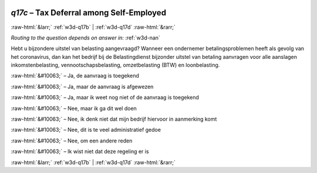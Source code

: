 .. _w3d-q17c:

 
 .. role:: raw-html(raw) 
        :format: html 

`q17c` – Tax Deferral among Self-Employed
=========================================


:raw-html:`&larr;` :ref:`w3d-q17b` | :ref:`w3d-q17d` :raw-html:`&rarr;` 

*Routing to the question depends on answer in:* :ref:`w3d-nan`

Hebt u bijzondere uitstel van belasting aangevraagd? Wanneer een ondernemer betalingsproblemen heeft als gevolg van het coronavirus, dan kan het bedrijf bij de Belastingdienst bijzonder uitstel van betaling aanvragen voor alle aanslagen inkomstenbelasting, vennootschapsbelasting, omzetbelasting (BTW) en loonbelasting.

:raw-html:`&#10063;` – Ja, de aanvraag is toegekend

:raw-html:`&#10063;` – Ja, maar de aanvraag is afgewezen

:raw-html:`&#10063;` – Ja, maar ik weet nog niet of de aanvraag is toegekend

:raw-html:`&#10063;` – Nee, maar ik ga dit wel doen

:raw-html:`&#10063;` – Nee, ik denk niet dat mijn bedrijf hiervoor in aanmerking komt

:raw-html:`&#10063;` – Nee, dit is te veel administratief gedoe

:raw-html:`&#10063;` – Nee, om een andere reden

:raw-html:`&#10063;` – Ik wist niet dat deze regeling er is


.. image:: ../_screenshots/w3-q17c.png


:raw-html:`&larr;` :ref:`w3d-q17b` | :ref:`w3d-q17d` :raw-html:`&rarr;` 

